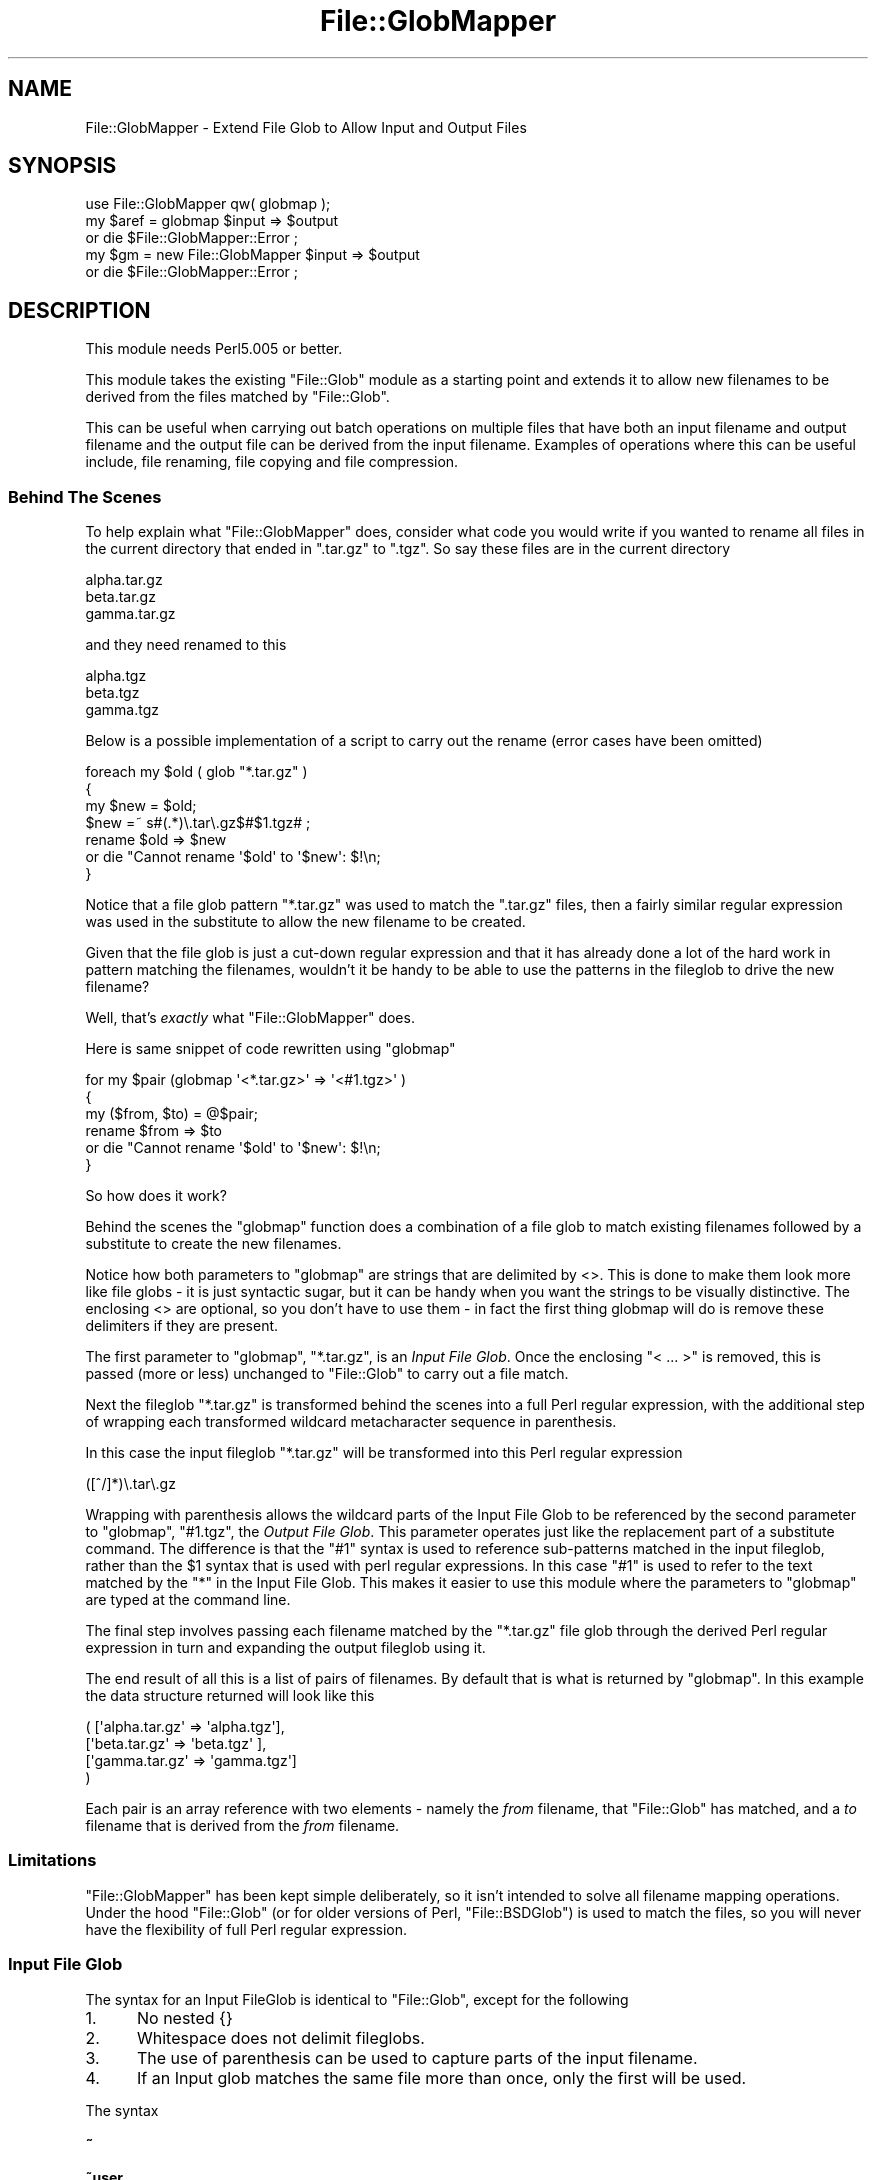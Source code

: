 .\" Automatically generated by Pod::Man 4.09 (Pod::Simple 3.35)
.\"
.\" Standard preamble:
.\" ========================================================================
.de Sp \" Vertical space (when we can't use .PP)
.if t .sp .5v
.if n .sp
..
.de Vb \" Begin verbatim text
.ft CW
.nf
.ne \\$1
..
.de Ve \" End verbatim text
.ft R
.fi
..
.\" Set up some character translations and predefined strings.  \*(-- will
.\" give an unbreakable dash, \*(PI will give pi, \*(L" will give a left
.\" double quote, and \*(R" will give a right double quote.  \*(C+ will
.\" give a nicer C++.  Capital omega is used to do unbreakable dashes and
.\" therefore won't be available.  \*(C` and \*(C' expand to `' in nroff,
.\" nothing in troff, for use with C<>.
.tr \(*W-
.ds C+ C\v'-.1v'\h'-1p'\s-2+\h'-1p'+\s0\v'.1v'\h'-1p'
.ie n \{\
.    ds -- \(*W-
.    ds PI pi
.    if (\n(.H=4u)&(1m=24u) .ds -- \(*W\h'-12u'\(*W\h'-12u'-\" diablo 10 pitch
.    if (\n(.H=4u)&(1m=20u) .ds -- \(*W\h'-12u'\(*W\h'-8u'-\"  diablo 12 pitch
.    ds L" ""
.    ds R" ""
.    ds C` ""
.    ds C' ""
'br\}
.el\{\
.    ds -- \|\(em\|
.    ds PI \(*p
.    ds L" ``
.    ds R" ''
.    ds C`
.    ds C'
'br\}
.\"
.\" Escape single quotes in literal strings from groff's Unicode transform.
.ie \n(.g .ds Aq \(aq
.el       .ds Aq '
.\"
.\" If the F register is >0, we'll generate index entries on stderr for
.\" titles (.TH), headers (.SH), subsections (.SS), items (.Ip), and index
.\" entries marked with X<> in POD.  Of course, you'll have to process the
.\" output yourself in some meaningful fashion.
.\"
.\" Avoid warning from groff about undefined register 'F'.
.de IX
..
.if !\nF .nr F 0
.if \nF>0 \{\
.    de IX
.    tm Index:\\$1\t\\n%\t"\\$2"
..
.    if !\nF==2 \{\
.        nr % 0
.        nr F 2
.    \}
.\}
.\"
.\" Accent mark definitions (@(#)ms.acc 1.5 88/02/08 SMI; from UCB 4.2).
.\" Fear.  Run.  Save yourself.  No user-serviceable parts.
.    \" fudge factors for nroff and troff
.if n \{\
.    ds #H 0
.    ds #V .8m
.    ds #F .3m
.    ds #[ \f1
.    ds #] \fP
.\}
.if t \{\
.    ds #H ((1u-(\\\\n(.fu%2u))*.13m)
.    ds #V .6m
.    ds #F 0
.    ds #[ \&
.    ds #] \&
.\}
.    \" simple accents for nroff and troff
.if n \{\
.    ds ' \&
.    ds ` \&
.    ds ^ \&
.    ds , \&
.    ds ~ ~
.    ds /
.\}
.if t \{\
.    ds ' \\k:\h'-(\\n(.wu*8/10-\*(#H)'\'\h"|\\n:u"
.    ds ` \\k:\h'-(\\n(.wu*8/10-\*(#H)'\`\h'|\\n:u'
.    ds ^ \\k:\h'-(\\n(.wu*10/11-\*(#H)'^\h'|\\n:u'
.    ds , \\k:\h'-(\\n(.wu*8/10)',\h'|\\n:u'
.    ds ~ \\k:\h'-(\\n(.wu-\*(#H-.1m)'~\h'|\\n:u'
.    ds / \\k:\h'-(\\n(.wu*8/10-\*(#H)'\z\(sl\h'|\\n:u'
.\}
.    \" troff and (daisy-wheel) nroff accents
.ds : \\k:\h'-(\\n(.wu*8/10-\*(#H+.1m+\*(#F)'\v'-\*(#V'\z.\h'.2m+\*(#F'.\h'|\\n:u'\v'\*(#V'
.ds 8 \h'\*(#H'\(*b\h'-\*(#H'
.ds o \\k:\h'-(\\n(.wu+\w'\(de'u-\*(#H)/2u'\v'-.3n'\*(#[\z\(de\v'.3n'\h'|\\n:u'\*(#]
.ds d- \h'\*(#H'\(pd\h'-\w'~'u'\v'-.25m'\f2\(hy\fP\v'.25m'\h'-\*(#H'
.ds D- D\\k:\h'-\w'D'u'\v'-.11m'\z\(hy\v'.11m'\h'|\\n:u'
.ds th \*(#[\v'.3m'\s+1I\s-1\v'-.3m'\h'-(\w'I'u*2/3)'\s-1o\s+1\*(#]
.ds Th \*(#[\s+2I\s-2\h'-\w'I'u*3/5'\v'-.3m'o\v'.3m'\*(#]
.ds ae a\h'-(\w'a'u*4/10)'e
.ds Ae A\h'-(\w'A'u*4/10)'E
.    \" corrections for vroff
.if v .ds ~ \\k:\h'-(\\n(.wu*9/10-\*(#H)'\s-2\u~\d\s+2\h'|\\n:u'
.if v .ds ^ \\k:\h'-(\\n(.wu*10/11-\*(#H)'\v'-.4m'^\v'.4m'\h'|\\n:u'
.    \" for low resolution devices (crt and lpr)
.if \n(.H>23 .if \n(.V>19 \
\{\
.    ds : e
.    ds 8 ss
.    ds o a
.    ds d- d\h'-1'\(ga
.    ds D- D\h'-1'\(hy
.    ds th \o'bp'
.    ds Th \o'LP'
.    ds ae ae
.    ds Ae AE
.\}
.rm #[ #] #H #V #F C
.\" ========================================================================
.\"
.IX Title "File::GlobMapper 3"
.TH File::GlobMapper 3 "2018-03-11" "perl v5.26.1" "Perl Programmers Reference Guide"
.\" For nroff, turn off justification.  Always turn off hyphenation; it makes
.\" way too many mistakes in technical documents.
.if n .ad l
.nh
.SH "NAME"
File::GlobMapper \- Extend File Glob to Allow Input and Output Files
.SH "SYNOPSIS"
.IX Header "SYNOPSIS"
.Vb 1
\&    use File::GlobMapper qw( globmap );
\&
\&    my $aref = globmap $input => $output
\&        or die $File::GlobMapper::Error ;
\&
\&    my $gm = new File::GlobMapper $input => $output
\&        or die $File::GlobMapper::Error ;
.Ve
.SH "DESCRIPTION"
.IX Header "DESCRIPTION"
This module needs Perl5.005 or better.
.PP
This module takes the existing \f(CW\*(C`File::Glob\*(C'\fR module as a starting point and
extends it to allow new filenames to be derived from the files matched by
\&\f(CW\*(C`File::Glob\*(C'\fR.
.PP
This can be useful when carrying out batch operations on multiple files that
have both an input filename and output filename and the output file can be
derived from the input filename. Examples of operations where this can be
useful include, file renaming, file copying and file compression.
.SS "Behind The Scenes"
.IX Subsection "Behind The Scenes"
To help explain what \f(CW\*(C`File::GlobMapper\*(C'\fR does, consider what code you
would write if you wanted to rename all files in the current directory
that ended in \f(CW\*(C`.tar.gz\*(C'\fR to \f(CW\*(C`.tgz\*(C'\fR. So say these files are in the
current directory
.PP
.Vb 3
\&    alpha.tar.gz
\&    beta.tar.gz
\&    gamma.tar.gz
.Ve
.PP
and they need renamed to this
.PP
.Vb 3
\&    alpha.tgz
\&    beta.tgz
\&    gamma.tgz
.Ve
.PP
Below is a possible implementation of a script to carry out the rename
(error cases have been omitted)
.PP
.Vb 4
\&    foreach my $old ( glob "*.tar.gz" )
\&    {
\&        my $new = $old;
\&        $new =~ s#(.*)\e.tar\e.gz$#$1.tgz# ;
\&
\&        rename $old => $new 
\&            or die "Cannot rename \*(Aq$old\*(Aq to \*(Aq$new\*(Aq: $!\en;
\&    }
.Ve
.PP
Notice that a file glob pattern \f(CW\*(C`*.tar.gz\*(C'\fR was used to match the
\&\f(CW\*(C`.tar.gz\*(C'\fR files, then a fairly similar regular expression was used in
the substitute to allow the new filename to be created.
.PP
Given that the file glob is just a cut-down regular expression and that it
has already done a lot of the hard work in pattern matching the filenames,
wouldn't it be handy to be able to use the patterns in the fileglob to
drive the new filename?
.PP
Well, that's \fIexactly\fR what \f(CW\*(C`File::GlobMapper\*(C'\fR does.
.PP
Here is same snippet of code rewritten using \f(CW\*(C`globmap\*(C'\fR
.PP
.Vb 6
\&    for my $pair (globmap \*(Aq<*.tar.gz>\*(Aq => \*(Aq<#1.tgz>\*(Aq )
\&    {
\&        my ($from, $to) = @$pair;
\&        rename $from => $to 
\&            or die "Cannot rename \*(Aq$old\*(Aq to \*(Aq$new\*(Aq: $!\en;
\&    }
.Ve
.PP
So how does it work?
.PP
Behind the scenes the \f(CW\*(C`globmap\*(C'\fR function does a combination of a
file glob to match existing filenames followed by a substitute
to create the new filenames.
.PP
Notice how both parameters to \f(CW\*(C`globmap\*(C'\fR are strings that are delimited by <>.
This is done to make them look more like file globs \- it is just syntactic
sugar, but it can be handy when you want the strings to be visually
distinctive. The enclosing <> are optional, so you don't have to use them \- in
fact the first thing globmap will do is remove these delimiters if they are
present.
.PP
The first parameter to \f(CW\*(C`globmap\*(C'\fR, \f(CW\*(C`*.tar.gz\*(C'\fR, is an \fIInput File Glob\fR. 
Once the enclosing \*(L"< ... >\*(R" is removed, this is passed (more or
less) unchanged to \f(CW\*(C`File::Glob\*(C'\fR to carry out a file match.
.PP
Next the fileglob \f(CW\*(C`*.tar.gz\*(C'\fR is transformed behind the scenes into a
full Perl regular expression, with the additional step of wrapping each
transformed wildcard metacharacter sequence in parenthesis.
.PP
In this case the input fileglob \f(CW\*(C`*.tar.gz\*(C'\fR will be transformed into
this Perl regular expression
.PP
.Vb 1
\&    ([^/]*)\e.tar\e.gz
.Ve
.PP
Wrapping with parenthesis allows the wildcard parts of the Input File
Glob to be referenced by the second parameter to \f(CW\*(C`globmap\*(C'\fR, \f(CW\*(C`#1.tgz\*(C'\fR,
the \fIOutput File Glob\fR. This parameter operates just like the replacement
part of a substitute command. The difference is that the \f(CW\*(C`#1\*(C'\fR syntax
is used to reference sub-patterns matched in the input fileglob, rather
than the \f(CW$1\fR syntax that is used with perl regular expressions. In
this case \f(CW\*(C`#1\*(C'\fR is used to refer to the text matched by the \f(CW\*(C`*\*(C'\fR in the
Input File Glob. This makes it easier to use this module where the
parameters to \f(CW\*(C`globmap\*(C'\fR are typed at the command line.
.PP
The final step involves passing each filename matched by the \f(CW\*(C`*.tar.gz\*(C'\fR
file glob through the derived Perl regular expression in turn and
expanding the output fileglob using it.
.PP
The end result of all this is a list of pairs of filenames. By default
that is what is returned by \f(CW\*(C`globmap\*(C'\fR. In this example the data structure
returned will look like this
.PP
.Vb 4
\&     ( [\*(Aqalpha.tar.gz\*(Aq => \*(Aqalpha.tgz\*(Aq],
\&       [\*(Aqbeta.tar.gz\*(Aq  => \*(Aqbeta.tgz\*(Aq ],
\&       [\*(Aqgamma.tar.gz\*(Aq => \*(Aqgamma.tgz\*(Aq]
\&     )
.Ve
.PP
Each pair is an array reference with two elements \- namely the \fIfrom\fR
filename, that \f(CW\*(C`File::Glob\*(C'\fR has matched, and a \fIto\fR filename that is
derived from the \fIfrom\fR filename.
.SS "Limitations"
.IX Subsection "Limitations"
\&\f(CW\*(C`File::GlobMapper\*(C'\fR has been kept simple deliberately, so it isn't intended to
solve all filename mapping operations. Under the hood \f(CW\*(C`File::Glob\*(C'\fR (or for
older versions of Perl, \f(CW\*(C`File::BSDGlob\*(C'\fR) is used to match the files, so you
will never have the flexibility of full Perl regular expression.
.SS "Input File Glob"
.IX Subsection "Input File Glob"
The syntax for an Input FileGlob is identical to \f(CW\*(C`File::Glob\*(C'\fR, except
for the following
.IP "1." 5
No nested {}
.IP "2." 5
Whitespace does not delimit fileglobs.
.IP "3." 5
The use of parenthesis can be used to capture parts of the input filename.
.IP "4." 5
If an Input glob matches the same file more than once, only the first
will be used.
.PP
The syntax
.IP "\fB~\fR" 5
.IX Item "~"
.PD 0
.IP "\fB~user\fR" 5
.IX Item "~user"
.IP "\fB.\fR" 5
.IX Item "."
.PD
Matches a literal '.'.
Equivalent to the Perl regular expression
.Sp
.Vb 1
\&    \e.
.Ve
.IP "\fB*\fR" 5
.IX Item "*"
Matches zero or more characters, except '/'. Equivalent to the Perl
regular expression
.Sp
.Vb 1
\&    [^/]*
.Ve
.IP "\fB?\fR" 5
.IX Item "?"
Matches zero or one character, except '/'. Equivalent to the Perl
regular expression
.Sp
.Vb 1
\&    [^/]?
.Ve
.IP "\fB\e\fR" 5
.IX Item ""
Backslash is used, as usual, to escape the next character.
.IP "\fB[]\fR" 5
.IX Item "[]"
Character class.
.IP "\fB{,}\fR" 5
.IX Item "{,}"
Alternation
.IP "\fB()\fR" 5
.IX Item "()"
Capturing parenthesis that work just like perl
.PP
Any other character it taken literally.
.SS "Output File Glob"
.IX Subsection "Output File Glob"
The Output File Glob is a normal string, with 2 glob-like features.
.PP
The first is the '*' metacharacter. This will be replaced by the complete
filename matched by the input file glob. So
.PP
.Vb 1
\&    *.c *.Z
.Ve
.PP
The second is
.PP
Output FileGlobs take the
.ie n .IP """*""" 5
.el .IP "``*''" 5
.IX Item "*"
The \*(L"*\*(R" character will be replaced with the complete input filename.
.IP "#1" 5
.IX Item "#1"
Patterns of the form /#\ed/ will be replaced with the
.SS "Returned Data"
.IX Subsection "Returned Data"
.SH "EXAMPLES"
.IX Header "EXAMPLES"
.SS "A Rename script"
.IX Subsection "A Rename script"
Below is a simple \*(L"rename\*(R" script that uses \f(CW\*(C`globmap\*(C'\fR to determine the
source and destination filenames.
.PP
.Vb 2
\&    use File::GlobMapper qw(globmap) ;
\&    use File::Copy;
\&
\&    die "rename: Usage rename \*(Aqfrom\*(Aq \*(Aqto\*(Aq\en"
\&        unless @ARGV == 2 ;
\&
\&    my $fromGlob = shift @ARGV;
\&    my $toGlob   = shift @ARGV;
\&
\&    my $pairs = globmap($fromGlob, $toGlob)
\&        or die $File::GlobMapper::Error;
\&
\&    for my $pair (@$pairs)
\&    {
\&        my ($from, $to) = @$pair;
\&        move $from => $to ;
\&    }
.Ve
.PP
Here is an example that renames all c files to cpp.
.PP
.Vb 1
\&    $ rename \*(Aq*.c\*(Aq \*(Aq#1.cpp\*(Aq
.Ve
.SS "A few example globmaps"
.IX Subsection "A few example globmaps"
Below are a few examples of globmaps
.PP
To copy all your .c file to a backup directory
.PP
.Vb 1
\&    \*(Aq</my/home/*.c>\*(Aq    \*(Aq</my/backup/#1.c>\*(Aq
.Ve
.PP
If you want to compress all
.PP
.Vb 1
\&    \*(Aq</my/home/*.[ch]>\*(Aq    \*(Aq<*.gz>\*(Aq
.Ve
.PP
To uncompress
.PP
.Vb 1
\&    \*(Aq</my/home/*.[ch].gz>\*(Aq    \*(Aq</my/home/#1.#2>\*(Aq
.Ve
.SH "SEE ALSO"
.IX Header "SEE ALSO"
File::Glob
.SH "AUTHOR"
.IX Header "AUTHOR"
The \fIFile::GlobMapper\fR module was written by Paul Marquess, \fIpmqs@cpan.org\fR.
.SH "COPYRIGHT AND LICENSE"
.IX Header "COPYRIGHT AND LICENSE"
Copyright (c) 2005 Paul Marquess. All rights reserved.
This program is free software; you can redistribute it and/or
modify it under the same terms as Perl itself.
